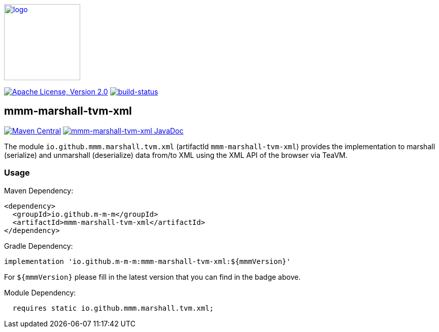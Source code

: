 image:https://m-m-m.github.io/logo.svg[logo,width="150",link="https://m-m-m.github.io"]

image:https://img.shields.io/github/license/m-m-m/marshall.svg?label=License["Apache License, Version 2.0",link=https://github.com/m-m-m/marshall/blob/master/LICENSE]
image:https://travis-ci.com/m-m-m/marshall.svg?branch=master["build-status",link="https://travis-ci.com/m-m-m/marshall"]

== mmm-marshall-tvm-xml

image:https://img.shields.io/maven-central/v/io.github.m-m-m/mmm-marshall-tvm-xml.svg?label=Maven%20Central["Maven Central",link=https://search.maven.org/search?q=g:io.github.m-m-m]
image:https://javadoc.io/badge2/io.github.m-m-m/mmm-marshall-tvm-xml/javadoc.svg["mmm-marshall-tvm-xml JavaDoc", link=https://javadoc.io/doc/io.github.m-m-m/mmm-marshall-tvm-xml]

The module `io.github.mmm.marshall.tvm.xml` (artifactId `mmm-marshall-tvm-xml`) provides the implementation to marshall (serialize) and unmarshall (deserialize) data from/to XML using the XML API of the browser via TeaVM.

=== Usage

Maven Dependency:
```xml
<dependency>
  <groupId>io.github.m-m-m</groupId>
  <artifactId>mmm-marshall-tvm-xml</artifactId>
</dependency>
```

Gradle Dependency:
```
implementation 'io.github.m-m-m:mmm-marshall-tvm-xml:${mmmVersion}'
```
For `${mmmVersion}` please fill in the latest version that you can find in the badge above.

Module Dependency:
```java
  requires static io.github.mmm.marshall.tvm.xml;
```
